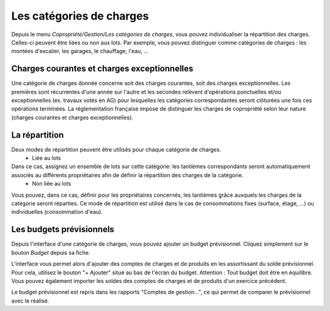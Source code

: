 Les catégories de charges
=========================

Depuis le menu *Copropriété/Gestion/Les catégories de charges*, vous pouvez individualiser la répartition des charges. Celles-ci peuvent être liées ou non aux lots.
Par exemple, vous pouvez distinguer comme catégories de charges : les montées d'excalier, les garages, le chauffage, l'eau, ...

Charges courantes et charges exceptionnelles
------------------------------------------

Une catégorie de charges donnée concerne soit des charges courantes, soit des charges exceptionnelles.
Les premières sont récurrentes d'une année sur l'autre et les secondes relèvent d'opérations ponctuelles et/ou exceptionnelles (ex. travaux votés en AG) pour lesquelles les catégories correspondantes seront clôturées une fois ces opérations terminées.
La réglementation française impose de distinguer les charges de copropriété selon leur nature (charges courantes et charges exceptionnelles).

La répartition
--------------

Deux modes de répartition peuvent être utilisés pour chaque catégorie de charges.
 * Liée au lots
Dans ce cas, assignez un ensemble de lots sur cette catégorie: les tantièmes correspondants seront automatiquement associés au différents propriétaires afin de définir la répartition des charges de la catégorie.
 * Non liée au lots
Vous pouvez, dans ce cas, définir pour les propriétaires concernés,  les tantièmes grâce auxquels les charges de la catégorie seront réparties.
Ce mode de répartition est utilisé dans le cas de consommations fixes (surface, étage, ...) ou individuelles (consommation d'eau).

Les budgets prévisionnels
-------------------------

Depuis l'interface d'une catégorie de charges, vous pouvez ajouter un budget prévisionnel.
Cliquez simplement sur le bouton *Budget* depuis sa fiche.  

L'interface vous permet alors d'ajouter des comptes de charges et de produits en les assortissant du solde prévisionnel. Pour cela, utilisez le bouton "+ Ajouter" situé au bas de l'écran du budget. Attention : Tout budget doit être en équilibre.
Vous pouvez également importer les soldes des comptes de charges et de produits d'un exercice précédent.

Le budget prévisionnel est repris dans les rapports "Comptes de gestion...", ce qui permet de comparer le prévisionnel avec le réalisé.

